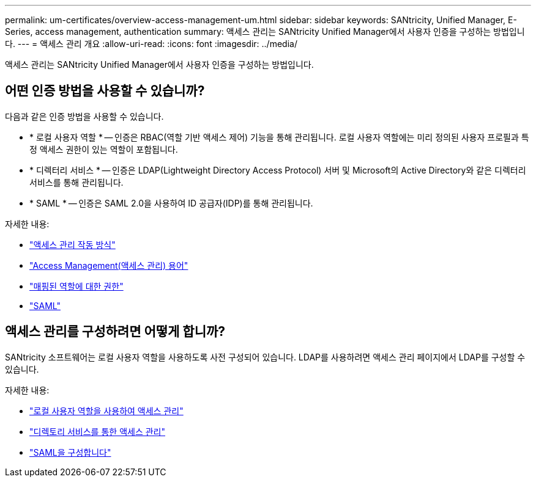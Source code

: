 ---
permalink: um-certificates/overview-access-management-um.html 
sidebar: sidebar 
keywords: SANtricity, Unified Manager, E-Series, access management, authentication 
summary: 액세스 관리는 SANtricity Unified Manager에서 사용자 인증을 구성하는 방법입니다. 
---
= 액세스 관리 개요
:allow-uri-read: 
:icons: font
:imagesdir: ../media/


[role="lead"]
액세스 관리는 SANtricity Unified Manager에서 사용자 인증을 구성하는 방법입니다.



== 어떤 인증 방법을 사용할 수 있습니까?

다음과 같은 인증 방법을 사용할 수 있습니다.

* * 로컬 사용자 역할 * -- 인증은 RBAC(역할 기반 액세스 제어) 기능을 통해 관리됩니다. 로컬 사용자 역할에는 미리 정의된 사용자 프로필과 특정 액세스 권한이 있는 역할이 포함됩니다.
* * 디렉터리 서비스 * -- 인증은 LDAP(Lightweight Directory Access Protocol) 서버 및 Microsoft의 Active Directory와 같은 디렉터리 서비스를 통해 관리됩니다.
* * SAML * -- 인증은 SAML 2.0을 사용하여 ID 공급자(IDP)를 통해 관리됩니다.


자세한 내용:

* link:how-access-management-works-unified.html["액세스 관리 작동 방식"]
* link:access-management-terminology-unified.html["Access Management(액세스 관리) 용어"]
* link:permissions-for-mapped-roles-unified.html["매핑된 역할에 대한 권한"]
* link:access-management-with-saml.html["SAML"]




== 액세스 관리를 구성하려면 어떻게 합니까?

SANtricity 소프트웨어는 로컬 사용자 역할을 사용하도록 사전 구성되어 있습니다. LDAP를 사용하려면 액세스 관리 페이지에서 LDAP를 구성할 수 있습니다.

자세한 내용:

* link:access-management-with-local-user-roles-unified.html["로컬 사용자 역할을 사용하여 액세스 관리"]
* link:access-management-with-directory-services-unified.html["디렉토리 서비스를 통한 액세스 관리"]
* link:configure-saml.html["SAML을 구성합니다"]

